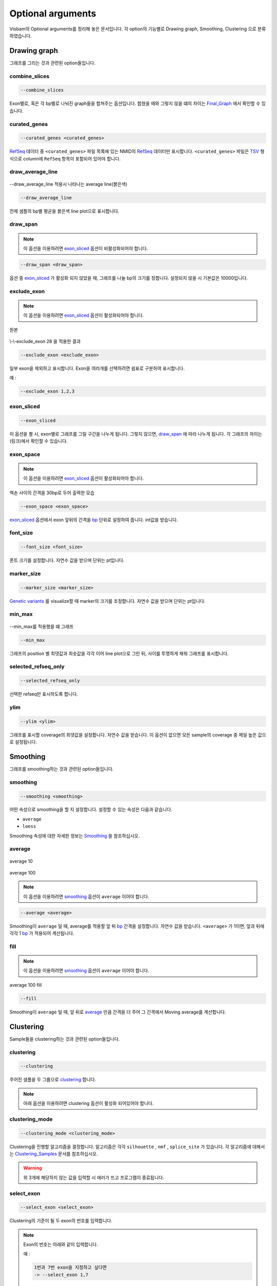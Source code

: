 Optional arguments
==================

Visbam의 Optional arguments를 정리해 놓은 문서입니다.
각 option의 기능별로 Drawing graph, Smoothing, Clustering 으로 분류하였습니다.


Drawing graph
-------------

그래프를 그리는 것과 관련된 option들입니다.

combine_slices
~~~~~~~~~~~~~~

.. figure::  ../img/combined_graph.png
    :align: center
    :figwidth: 100%

.. code::

   --combine_slices

Exon별로, 혹은 각 bp별로 나눠진 graph들을 합쳐주는 옵션입니다.
합쳤을 때와 그렇지 않을 떄의 차이는 Final_Graph_ 에서 확인할 수 있습니다.

.. _Final_Graph: https://visbam.readthedocs.io/en/latest/output/graph.html

curated_genes
~~~~~~~~~~~~~~

.. code::

   --curated_genes <curated_genes>

RefSeq_ 데이터 중 ``<curated_genes>`` 파일 목록에 있는 NMID의 RefSeq_ 데이터만 표시합니다.
``<curated_genes>`` 파일은 TSV_ 형식으로 column에 ``RefSeq`` 항목이 포함되어 있어야 합니다.

.. _RefSeq : https://en.wikipedia.org/wiki/RefSeq

.. _TSV : https://en.wikipedia.org/wiki/Tab-separated_values

draw_average_line
~~~~~~~~~~~~~~~~~

.. figure:: ../img/draw_average_line.png
    :align: center
    :figwidth: 100%

    --draw_average_line 적용시 나타나는 average line(붉은색)

.. code::

   --draw_average_line

전체 샘플의 bp별 평균을 붉은색 line plot으로 표시합니다.



draw_span
~~~~~~~~~

.. note::

    이 옵션을 이용하려면 exon_sliced_ 옵션이 비활성화되어야 합니다.

.. figure::  ../img/option_non_exon.png
    :align: center
    :figwidth: 100%

.. code::

   --draw_span <draw_span>


옵션 중 exon_sliced_ 가 활성화 되지 않았을 때,
그래프를 나눌 bp의 크기를 정합니다.
설정되지 않을 시 기본값은 10000입니다.


.. _exon_sliced : https://visbam.readthedocs.io/en/latest/input/optional.html#exon-sliced


exclude_exon
~~~~~~~~~~~~~

.. note::

    이 옵션을 이용하려면 exon_sliced_ 옵션이 활성화되어야 합니다.

.. figure::  ../img/option_exon_e.png
    :align: center
    :figwidth: 100%

    원본

.. figure::  ../img/option_excluded.png
    :align: center
    :figwidth: 100%

    \\-\\-exclude_exon 28 을 적용한 결과

.. code::

   --exclude_exon <exclude_exon>

일부 exon을 제외하고 표시합니다.
Exon을 여러개를 선택하려면 쉼표로 구분하여 표시합니다.

예 :

.. code::

    --exclude_exon 1,2,3

.. _exon_sliced : https://visbam.readthedocs.io/en/latest/input/optional.html#exon-sliced


exon_sliced
~~~~~~~~~~~

.. figure::  ../img/option_exon.png
    :align: center
    :figwidth: 100%

.. code::

   --exon_sliced

이 옵션을 켤 시, exon별로 그래프를 그릴 구간을 나누게 됩니다.
그렇지 않으면, draw_span_ 에 따라 나누게 됩니다. 
각 그래프의 차이는 (링크)에서 확인할 수 있습니다.

.. _draw_span: positional.html#draw-span


exon_space
~~~~~~~~~~~

.. note::

    이 옵션을 이용하려면 exon_sliced_ 옵션이 활성화되어야 합니다.

.. figure::  ../img/option_exon_space.png
    :align: center
    :figwidth: 100%

    엑손 사이의 간격을 30bp로 두어 출력한 모습

.. code::

   --exon_space <exon_space>

exon_sliced_ 옵션에서 exon 앞뒤의 간격을 bp_ 단위로 설정하여 줍니다.
int값을 받습니다.

.. _exon_sliced : https://visbam.readthedocs.io/en/latest/input/optional.html#exon-sliced
.. _bp : https://en.wikipedia.org/wiki/Base_pair

font_size
~~~~~~~~~~

.. code::

   --font_size <font_size>

폰트 크기를 설정합니다. 자연수 값을 받으며 단위는 pt입니다.

marker_size
~~~~~~~~~~~

.. code::

   --marker_size <marker_size>

`Genetic variants`_ 를 visualize할 때 marker의 크기를 조정합니다.
자연수 값을 받으며 단위는 pt입니다.

.. _`Genetic variants` : https://en.wikipedia.org/wiki/Genetic_variant

min_max
~~~~~~~

.. figure:: ../img/min_max.png
    :align: center
    :figwidth: 100%

    --min_max를 적용했을 떄 그래프

.. code::

   --min_max

그래프의 position 별 최댓값과 최솟값을 각각 이어 line plot으로 그린 뒤,
사이를 투명하게 채워 그래프를 표시합니다.


selected_refseq_only
~~~~~~~~~~~~~~~~~~~~

.. code::

   --selected_refseq_only

선택한 refseq만 표시하도록 합니다.

ylim
~~~~

.. code::

   --ylim <ylim>

그래프를 표시할 coverage의 최댓값을 설정합니다.
자연수 값을 받습니다.
이 옵션이 없으면 모든 sample의 coverage 중
제일 높은 값으로 설정됩니다.




Smoothing
---------

그래프를 smoothing하는 것과 관련된 option들입니다.


smoothing
~~~~~~~~~~

.. code::

   --smoothing <smoothing>

어떤 속성으로 smoothing을 할 지 설정합니다.
설정할 수 있는 속성은 다음과 같습니다.


* ``average``

* ``loess``

Smoothing 속성에 대한 자세한 정보는 Smoothing_ 을 참조하십시오.

.. _Smoothing: https://visbam.readthedocs.io/en/latest/process/smoothing.html 

average
~~~~~~~~

.. figure::  ../img/smoothing_average_10.png
    :align: center
    :figwidth: 100%

    average 10

.. figure::  ../img/smoothing_average_100.png
    :align: center
    :figwidth: 100%

    average 100

.. note::

    이 옵션을 이용하려면 smoothing_ 옵션이 ``average`` 이어야 합니다.

.. code::

   --average <average>

Smoothing이 ``average`` 일 때, average를 적용할 앞 뒤 bp_ 간격을 설정합니다.
자연수 값을 받습니다.
``<average>`` 가 1이면, 앞과 뒤에 각각 1 bp_ 가 적용되어 계산됩니다.

.. _bp : https://en.wikipedia.org/wiki/Base_pair


fill
~~~~~

.. note::

    이 옵션을 이용하려면 smoothing_ 옵션이 ``average`` 이어야 합니다.

.. figure::  ../img/smoothing_average_100_fill.png
    :align: center
    :figwidth: 100%

    average 100 fill

.. code::

   --fill

Smoothing이 ``average`` 일 때, 앞 뒤로 average_ 만큼 간격을 더 주어
그 간격에서 Moving average를 계산합니다.






Clustering
---------

Sample들을 clustering하는 것과 관련된 option들입니다.


clustering
~~~~~~~~~~

.. code::

   --clustering

주어진 샘플을 두 그룹으로 clustering_ 합니다.

.. note::

    아래 옵션을 이용하려면 clustering 옵션이 활성화 되어있어야 합니다.

.. _clustering: https://visbam.readthedocs.io/en/latest/process/clustering.html 

clustering_mode 
~~~~~~~~~~~~~~~

.. code::

   --clustering_mode <clustering_mode>

Clustering을 진행할 알고리즘을 결정합니다.
알고리즘은 각각 ``silhouette`` , ``nmf`` , ``splice_site`` 가 있습니다.
각 알고리즘에 대해서는 Clustering_Samples_ 문서를 참조하십시오.


.. warning::

    위 3개에 해당하지 않는 값을 입력할 시 에러가 뜨고 프로그램이 종료됩니다.

.. _Clustering_Samples: https://visbam.readthedocs.io/en/latest/process/clustering.html 

select_exon
~~~~~~~~~~~

.. code::

   --select_exon <select_exon>

Clustering의 기준이 될 두 exon의 번호를 입력합니다.

.. note::

    Exon의 번호는 아래와 같이 입력합니다.

    예 :

    .. code::

        1번과 7번 exon을 지정하고 싶다면
        -> --select_exon 1,7


score_plot_width
~~~~~~~~~~~~~~~~

.. note::

    이 옵션을 이용하려면 clustering_mode_ 옵션이 ``silhouette`` 이어야 합니다.

.. code::

   --score_plot_width <score_plot_width>

Silhouette 최적화 과정에서 중간 결과로 그려지는
CI/Tau/Score plot의 width를 결정합니다.
단위는 inch이고 자연수 값을 받습니다.
CI/Tau/Score plot에 대해서는 Result_of_Clustering_ 문서를 참조하십시오.

.. _Result_of_Clustering: https://visbam.readthedocs.io/en/latest/output/clustering.html

score_plot_height
~~~~~~~~~~~~~~~~~

.. note::

    이 옵션을 이용하려면 clustering_mode_ 옵션이 ``silhouette`` 이어야 합니다.

.. code::

   --score_plot_height <score_plot_height>

Silhouette 최적화 과정에서 중간 결과로 그려지는
CI/Tau/Score plot의 height를 결정합니다.
단위는 inch이고 자연수 값을 받습니다.


limit_tau
~~~~~~~~~~

.. note::

    이 옵션을 이용하려면 clustering_mode_ 옵션이 ``silhouette`` 이어야 합니다.

.. code::

   --limit_tau <limit_tau>

Silhouette 최적화 과정에서 tau의 위쪽 limit를 결정합니다.
자연수 값을 받습니다.


limit_tau_low
~~~~~~~~~~~~~

.. note::

    이 옵션을 이용하려면 clustering_mode_ 옵션이 ``silhouette`` 이어야 합니다.

.. code::

   --limit_tau_low <limit_tau_low>

Silhouette 최적화 과정에서 tau의 아래쪽 limit를 결정합니다.
자연수 값을 받습니다.

silhouette_dintv
~~~~~~~~~~~~~~~~

.. note::

    이 옵션을 이용하려면 clustering_mode_ 옵션이 ``silhouette`` 이어야 합니다.

.. code::

   --silhouette_dintv <silhouette_dintv>

Silhouette Clustering 과정에서 계산할 exon 앞뒤의 간격을 조정합니다.
단위는 bp이고 자연수 값을 받습니다.

